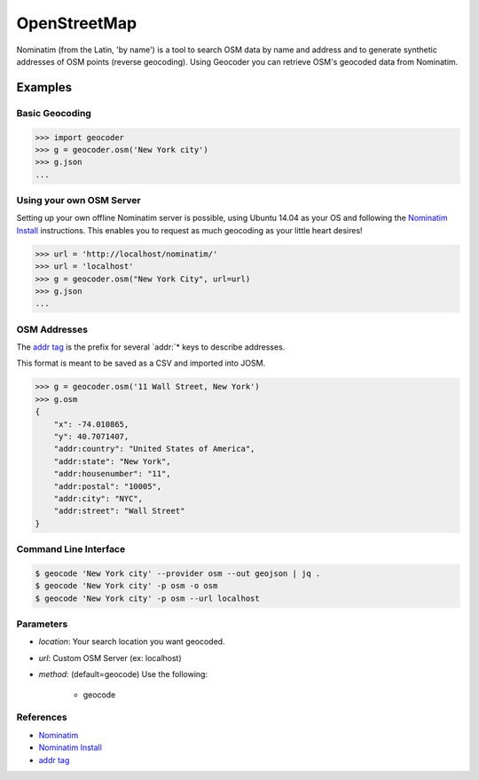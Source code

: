 OpenStreetMap
=============

Nominatim (from the Latin, 'by name') is a tool to search OSM data by name
and address and to generate synthetic addresses of OSM points (reverse geocoding).
Using Geocoder you can retrieve OSM's geocoded data from Nominatim.

Examples
~~~~~~~~

Basic Geocoding
---------------

.. code-block:: python

    >>> import geocoder
    >>> g = geocoder.osm('New York city')
    >>> g.json
    ...

Using your own OSM Server
-------------------------

Setting up your own offline Nominatim server is possible, using Ubuntu 14.04 as your OS and following the `Nominatim Install`_ instructions. This enables you to request as much geocoding as your little heart desires!

.. code-block:: python

    >>> url = 'http://localhost/nominatim/'
    >>> url = 'localhost'
    >>> g = geocoder.osm("New York City", url=url)
    >>> g.json
    ...

OSM Addresses
-------------

The `addr tag`_ is the prefix for several `addr:`* keys to describe addresses.

This format is meant to be saved as a CSV and imported into JOSM.

.. code-block:: python

    >>> g = geocoder.osm('11 Wall Street, New York')
    >>> g.osm
    {
        "x": -74.010865,
        "y": 40.7071407,
        "addr:country": "United States of America",
        "addr:state": "New York",
        "addr:housenumber": "11",
        "addr:postal": "10005",
        "addr:city": "NYC",
        "addr:street": "Wall Street"
    }


Command Line Interface
----------------------

.. code-block:: bash

    $ geocode 'New York city' --provider osm --out geojson | jq .
    $ geocode 'New York city' -p osm -o osm
    $ geocode 'New York city' -p osm --url localhost

Parameters
----------

- `location`: Your search location you want geocoded.
- `url`: Custom OSM Server (ex: localhost)
- `method`: (default=geocode) Use the following:

    - geocode

References
----------

- `Nominatim <http://wiki.openstreetmap.org/wiki/Nominatim>`_
- `Nominatim Install`_
- `addr tag`_


.. _addr tag: http://wiki.openstreetmap.org/wiki/Key:addr
.. _Nominatim Install: http://wiki.openstreetmap.org/wiki/Nominatim/Installation

